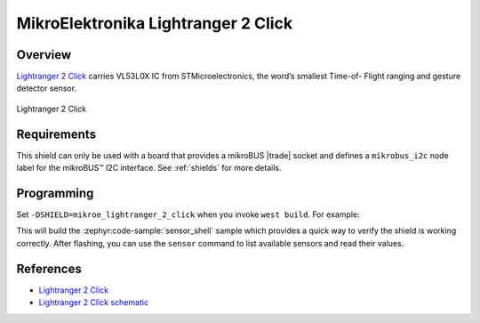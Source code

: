 .. _mikroe_lightranger_2_click_shield:

MikroElektronika Lightranger 2 Click
====================================

Overview
********

`Lightranger 2 Click`_ carries VL53L0X IC from STMicroelectronics, the word’s smallest Time-of-
Flight ranging and gesture detector sensor.

.. figure:: images/mikroe_lightranger_2_click.webp
   :align: center
   :alt: Lightranger 2 Click
   :height: 300px

   Lightranger 2 Click

Requirements
************


This shield can only be used with a board that provides a mikroBUS |trade| socket and defines a
``mikrobus_i2c`` node label for the mikroBUS™ I2C interface. See :ref:`shields` for more details.

Programming
**********

Set ``-DSHIELD=mikroe_lightranger_2_click`` when you invoke ``west build``. For example:

.. zephyr-app-commands::
   :zephyr-app: samples/sensor/sensor_shell
   :board: lpcxpresso55s16
   :shield: mikroe_lightranger_2_click
   :goals: build

This will build the :zephyr:code-sample:`sensor_shell` sample which provides a quick way to verify
the shield is working correctly. After flashing, you can use the ``sensor`` command to list
available sensors and read their values.

References
**********

- `Lightranger 2 Click`_
- `Lightranger 2 Click schematic`_

.. _Lightranger 2 Click: https://www.mikroe.com/lightranger-2-click
.. _Lightranger 2 Click schematic: https://download.mikroe.com/documents/add-on-boards/click/lightranger-2/light-ranger-2-click-schematic-v100.pdf
